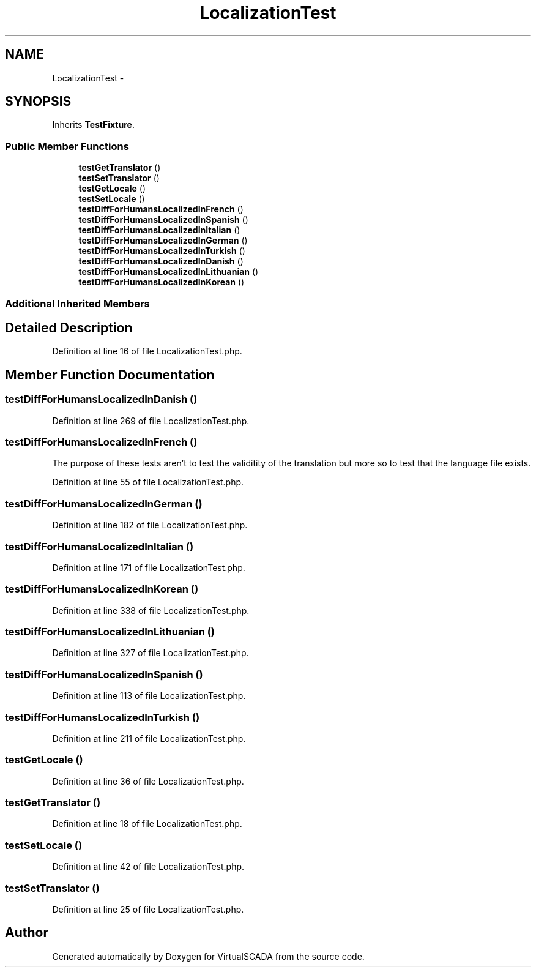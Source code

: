 .TH "LocalizationTest" 3 "Tue Apr 14 2015" "Version 1.0" "VirtualSCADA" \" -*- nroff -*-
.ad l
.nh
.SH NAME
LocalizationTest \- 
.SH SYNOPSIS
.br
.PP
.PP
Inherits \fBTestFixture\fP\&.
.SS "Public Member Functions"

.in +1c
.ti -1c
.RI "\fBtestGetTranslator\fP ()"
.br
.ti -1c
.RI "\fBtestSetTranslator\fP ()"
.br
.ti -1c
.RI "\fBtestGetLocale\fP ()"
.br
.ti -1c
.RI "\fBtestSetLocale\fP ()"
.br
.ti -1c
.RI "\fBtestDiffForHumansLocalizedInFrench\fP ()"
.br
.ti -1c
.RI "\fBtestDiffForHumansLocalizedInSpanish\fP ()"
.br
.ti -1c
.RI "\fBtestDiffForHumansLocalizedInItalian\fP ()"
.br
.ti -1c
.RI "\fBtestDiffForHumansLocalizedInGerman\fP ()"
.br
.ti -1c
.RI "\fBtestDiffForHumansLocalizedInTurkish\fP ()"
.br
.ti -1c
.RI "\fBtestDiffForHumansLocalizedInDanish\fP ()"
.br
.ti -1c
.RI "\fBtestDiffForHumansLocalizedInLithuanian\fP ()"
.br
.ti -1c
.RI "\fBtestDiffForHumansLocalizedInKorean\fP ()"
.br
.in -1c
.SS "Additional Inherited Members"
.SH "Detailed Description"
.PP 
Definition at line 16 of file LocalizationTest\&.php\&.
.SH "Member Function Documentation"
.PP 
.SS "testDiffForHumansLocalizedInDanish ()"

.PP
Definition at line 269 of file LocalizationTest\&.php\&.
.SS "testDiffForHumansLocalizedInFrench ()"
The purpose of these tests aren't to test the validitity of the translation but more so to test that the language file exists\&. 
.PP
Definition at line 55 of file LocalizationTest\&.php\&.
.SS "testDiffForHumansLocalizedInGerman ()"

.PP
Definition at line 182 of file LocalizationTest\&.php\&.
.SS "testDiffForHumansLocalizedInItalian ()"

.PP
Definition at line 171 of file LocalizationTest\&.php\&.
.SS "testDiffForHumansLocalizedInKorean ()"

.PP
Definition at line 338 of file LocalizationTest\&.php\&.
.SS "testDiffForHumansLocalizedInLithuanian ()"

.PP
Definition at line 327 of file LocalizationTest\&.php\&.
.SS "testDiffForHumansLocalizedInSpanish ()"

.PP
Definition at line 113 of file LocalizationTest\&.php\&.
.SS "testDiffForHumansLocalizedInTurkish ()"

.PP
Definition at line 211 of file LocalizationTest\&.php\&.
.SS "testGetLocale ()"

.PP
Definition at line 36 of file LocalizationTest\&.php\&.
.SS "testGetTranslator ()"

.PP
Definition at line 18 of file LocalizationTest\&.php\&.
.SS "testSetLocale ()"

.PP
Definition at line 42 of file LocalizationTest\&.php\&.
.SS "testSetTranslator ()"

.PP
Definition at line 25 of file LocalizationTest\&.php\&.

.SH "Author"
.PP 
Generated automatically by Doxygen for VirtualSCADA from the source code\&.
